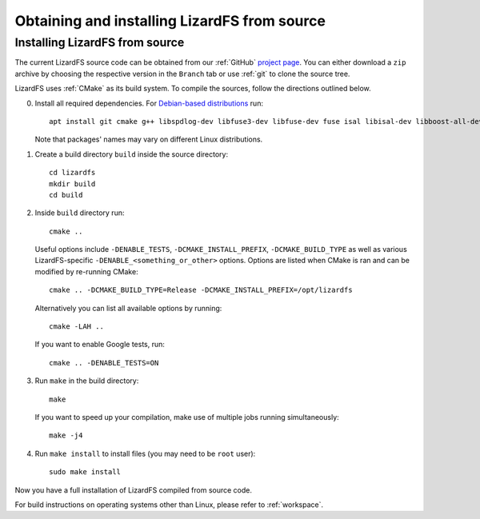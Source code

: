 .. _obtaining_source:

*********************************************
Obtaining and installing LizardFS from source
*********************************************

.. auth-status-todo/none

Installing LizardFS from source
+++++++++++++++++++++++++++++++

The current LizardFS source code can be obtained from our :ref:`GitHub` `project page <https://github.com/lizardfs/lizardfs>`_. You can either download a ``zip`` archive by choosing the respective version in the ``Branch`` tab or use :ref:`git` to clone the source tree.

LizardFS uses :ref:`CMake` as its build system. To compile the sources, follow the directions outlined below.

0. Install all required dependencies. For `Debian-based distributions <https://en.wikipedia.org/wiki/Category:Debian-based_distributions>`_ run::

    apt install git cmake g++ libspdlog-dev libfuse3-dev libfuse-dev fuse isal libisal-dev libboost-all-dev asciidoc-base zlib1g-dev pkg-config libthrift-dev libcrcutil-dev libjudy-dev libpam0g-dev libdb-dev libgtest-dev
    
   Note that packages' names may vary on different Linux distributions.

1. Create a build directory ``build`` inside the source directory::

    cd lizardfs
    mkdir build
    cd build

2. Inside ``build`` directory run::

     cmake ..

   Useful options include ``-DENABLE_TESTS``, ``-DCMAKE_INSTALL_PREFIX``, ``-DCMAKE_BUILD_TYPE`` as well as various LizardFS-specific ``-DENABLE_<something_or_other>`` options. Options are listed when CMake is ran and can be modified by re-running CMake::
   
    cmake .. -DCMAKE_BUILD_TYPE=Release -DCMAKE_INSTALL_PREFIX=/opt/lizardfs
   
   Alternatively you can list all available options by running::
   
     cmake -LAH ..
   
   If you want to enable Google tests, run::
   
     cmake .. -DENABLE_TESTS=ON

3. Run ``make`` in the build directory::

    make
   
   If you want to speed up your compilation, make use of multiple jobs running simultaneously::
   
    make -j4

4. Run ``make install`` to install files (you may need to be ``root`` user)::

    sudo make install

Now you have a full installation of LizardFS compiled from source code.

For build instructions on operating systems other than Linux, please refer to :ref:`workspace`.
